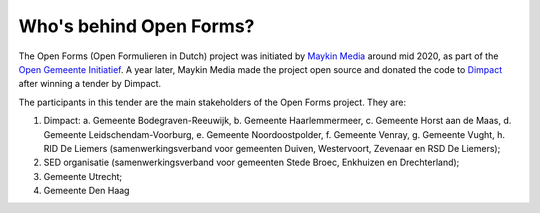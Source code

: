 Who's behind Open Forms?
========================

The Open Forms (Open Formulieren in Dutch) project was initiated by 
`Maykin Media`_ around mid 2020, as part of the `Open Gemeente Initiatief`_. A 
year later, Maykin Media made the project open source and donated the code to 
`Dimpact`_ after winning a tender by Dimpact.

The participants in this tender are the main stakeholders of the Open Forms 
project. They are:

1. Dimpact:
   a. Gemeente Bodegraven-Reeuwijk,
   b. Gemeente Haarlemmermeer,
   c. Gemeente Horst aan de Maas,
   d. Gemeente Leidschendam-Voorburg,
   e. Gemeente Noordoostpolder,
   f. Gemeente Venray,
   g. Gemeente Vught,
   h. RID De Liemers (samenwerkingsverband voor gemeenten Duiven, Westervoort, Zevenaar en RSD De Liemers);
2. SED organisatie (samenwerkingsverband voor gemeenten Stede Broec, Enkhuizen en Drechterland);
3. Gemeente Utrecht;
4. Gemeente Den Haag

.. _`Common Ground`: https://commonground.nl/
.. _`Dimpact`: https://www.dimpact.nl/
.. _`Maykin Media`: https://www.maykinmedia.nl/
.. _`Open Gemeente Initiatief`: https://opengem.nl/